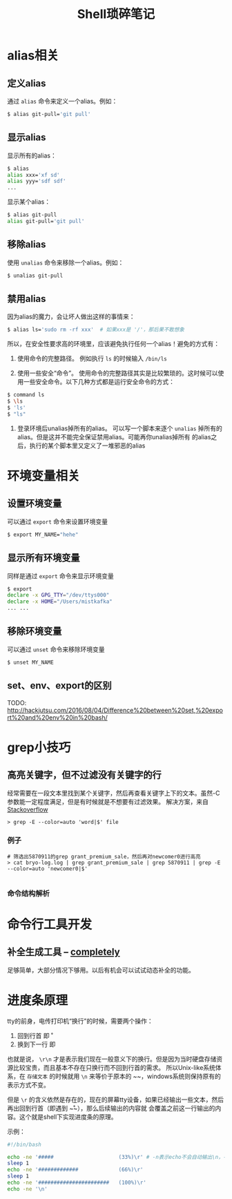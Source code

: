 #+TITLE: Shell琐碎笔记

* alias相关
** 定义alias
通过 =alias= 命令来定义一个alias。例如：

#+BEGIN_SRC bash
$ alias git-pull='git pull'
#+END_SRC

** 显示alias
显示所有的alias：

#+BEGIN_SRC bash
$ alias
alias xxx='xf sd'
alias yyy='sdf sdf'
...
#+END_SRC

显示某个alias：

#+BEGIN_SRC bash
  $ alias git-pull
  alias git-pull='git pull'
#+END_SRC

** 移除alias
使用 =unalias= 命令来移除一个alias。例如：

#+BEGIN_SRC bash
$ unalias git-pull
#+END_SRC

** 禁用alias
因为alias的魔力，会让坏人做出这样的事情来：

#+NAME: 可怕的alias
#+BEGIN_SRC bash
  $ alias ls='sudo rm -rf xxx' 	# 如果xxx是 '/'，那后果不敢想象
#+END_SRC

所以，在安全性要求高的环境里，应该避免执行任何一个alias！避免的方式有：

1. 使用命令的完整路径。
   例如执行 =ls= 的时候输入 =/bin/ls=

2. 使用一些安全“命令”。
   使用命令的完整路径其实是比较繁琐的。这时候可以使用一些安全命令。以下几种方式都是运行安全命令的方式：

#+BEGIN_SRC bash
$ command ls
$ \ls
$ 'ls'
$ "ls"
#+END_SRC

3. 登录环境后unalias掉所有的alias。
   可以写一个脚本来逐个 =unalias= 掉所有的alias。但是这并不能完全保证禁用alias。可能再你unalias掉所有
   的alias之后，执行的某个脚本里又定义了一堆邪恶的alias  

* 环境变量相关
** 设置环境变量
可以通过 =export= 命令来设置环境变量

#+BEGIN_SRC bash
$ export MY_NAME="hehe"
#+END_SRC

** 显示所有环境变量
同样是通过 =export= 命令来显示环境变量

#+BEGIN_SRC bash
$ export
declare -x GPG_TTY="/dev/ttys000"
declare -x HOME="/Users/mistkafka"
... ...
#+END_SRC

** 移除环境变量
可以通过 =unset= 命令来移除环境变量

#+BEGIN_SRC bash
$ unset MY_NAME
#+END_SRC

** set、env、export的区别
TODO: http://hackjutsu.com/2016/08/04/Difference%20between%20set,%20export%20and%20env%20in%20bash/

* grep小技巧
** 高亮关键字，但不过滤没有关键字的行
   经常需要在一段文本里找到某个关键字，然后再查看关键字上下的文本。虽然-C参数能一定程度满足，但是有时候就是不想要有过滤效果。
   解决方案，来自[[https://unix.stackexchange.com/questions/106565/how-to-highlight-a-word-in-the-output-of-cat][Stackoverflow]]

   #+begin_src shell
> grep -E --color=auto 'word|$' file
   #+end_src

*** 例子
    #+begin_src shell
 # 筛选出5870911的grep grant_premium_sale，然后再对newcomer0进行高亮
 > cat bryo-log.log | grep grant_premium_sale | grep 5870911 | grep -E --color=auto 'newcomer0|$'

    #+end_src

*** 命令结构解析
* 命令行工具开发
** 补全生成工具 -- [[https://github.com/DannyBen/completely][completely]]
   足够简单，大部分情况下够用。以后有机会可以试试动态补全的功能。
* 进度条原理
tty的前身，电传打印机“换行”的时候，需要两个操作：
  1. 回到行首 即 \r
  2. 换到下一行 即 \n

也就是说， ~\r\n~ 才是表示我们现在一般意义下的换行。但是因为当时硬盘存储资源比较宝贵，而且基本不存在只换行而不回到行首的需求。
所以Unix-like系统体系，在 =存储文本= 的时候就用 ~\n~ 来等价于原本的 ~\r\n~，windows系统则保持原有的表示方式不变。

但是 ~\r~ 的含义依然是存在的，现在的屏幕tty设备，如果已经输出一些文本，然后再出回到行首（即遇到 ~\r~），那么后续输出的内容就
会覆盖之前这一行输出的内容。这个就是shell下实现进度条的原理。

示例：
#+begin_src bash
  #!/bin/bash

  echo -ne '#####                     (33%)\r' # -n表示echo不会自动输出\n，-e表示输出转义字符的本来含义
  sleep 1
  echo -ne '#############             (66%)\r'
  sleep 1
  echo -ne '#######################   (100%)\r'
  echo -ne '\n'
#+end_src

